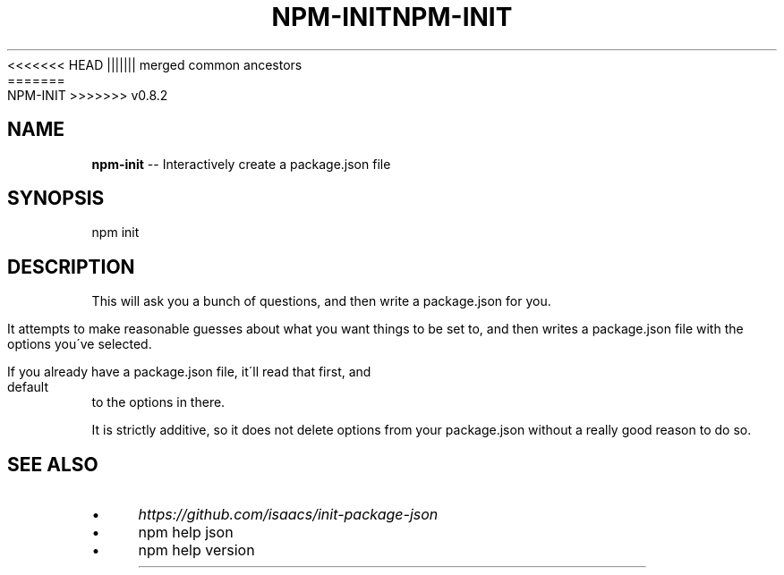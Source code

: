 .\" Generated with Ronnjs/v0.1
.\" http://github.com/kapouer/ronnjs/
.
<<<<<<< HEAD
.TH "NPM\-INIT" "1" "June 2012" "" ""
||||||| merged common ancestors
.TH "NPM\-INIT" "1" "May 2012" "" ""
=======
.TH "NPM\-INIT" "1" "July 2012" "" ""
>>>>>>> v0.8.2
.
.SH "NAME"
\fBnpm-init\fR \-\- Interactively create a package\.json file
.
.SH "SYNOPSIS"
.
.nf
npm init
.
.fi
.
.SH "DESCRIPTION"
This will ask you a bunch of questions, and then write a package\.json for you\.
.
.P
It attempts to make reasonable guesses about what you want things to be set to,
and then writes a package\.json file with the options you\'ve selected\.
.
.P
If you already have a package\.json file, it\'ll read that first, and default to
the options in there\.
.
.P
It is strictly additive, so it does not delete options from your package\.json
without a really good reason to do so\.
.
.SH "SEE ALSO"
.
.IP "\(bu" 4
\fIhttps://github\.com/isaacs/init\-package\-json\fR
.
.IP "\(bu" 4
npm help json
.
.IP "\(bu" 4
npm help version
.
.IP "" 0

